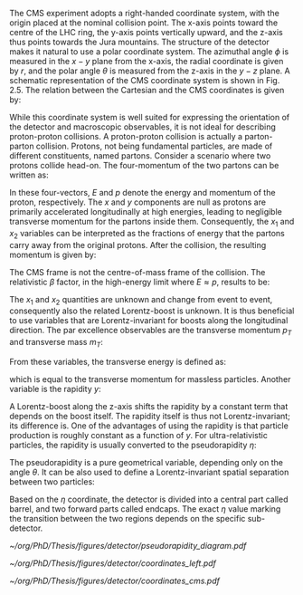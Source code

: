 The CMS experiment adopts a right-handed coordinate system, with the origin placed at the nominal collision point.
The x-axis points toward the centre of the LHC ring, the y-axis points vertically upward, and the z-axis thus points towards the Jura mountains.
The structure of the detector makes it natural to use a polar coordinate system.
The azimuthal angle $\phi$ is measured in the $x - y$ plane from the x-axis, the radial coordinate is given by $r$, and the polar angle $\theta$ is measured from the z-axis in the $y - z$ plane.
A schematic representation of the CMS coordinate system is shown in Fig. 2.5.
The relation between the Cartesian and the CMS coordinates is given by:

#+NAME: eq:xyzcoords
\begin{equation}
\begin{cases}
x = r \sin \theta \cos \phi \\
y = r \sin \theta \sin \phi \\
z = r \cos \theta
\end{cases}
\end{equation}

While this coordinate system is well suited for expressing the orientation of the detector and macroscopic observables, it is not ideal for describing proton-proton collisions.
A proton-proton collision is actually a parton-parton collision.
Protons, not being fundamental particles, are made of different constituents, named partons.
Consider a scenario where two protons collide head-on.
The four-momentum of the two partons can be written as:

#+NAME: eq:momenta
\begin{equation}
\begin{cases}
p^{\mu}_1 = (x_1E, 0, 0, x_1p) \\
p^{\mu}_2 = (x_2E, 0, 0, -x_2p) \\
\end{cases}
\end{equation}

In these four-vectors, $E$ and $p$ denote the energy and momentum of the proton, respectively.
The $x$ and $y$ components are null as protons are primarily accelerated longitudinally at high energies, leading to negligible transverse momentum for the partons inside them.
Consequently, the $x_1$ and $x_2$ variables can be interpreted as the fractions of energy that the partons carry away from the original protons.
After the collision, the resulting momentum is given by:

#+NAME: eq:pmomenta
\begin{equation}
(p_1 + p_2)^{\mu} = ((x_1 + x_2)E, 0, 0, (x_1 - x_2)p)
\end{equation}

The CMS frame is not the centre-of-mass frame of the collision.
The relativistic $\beta$ factor, in the high-energy limit where $E \approx p$, results to be:

#+NAME: eq:beta
\begin{equation}
\beta = \frac{x_1 - x_2}{x_1 + x_2}
\end{equation}

The $x_1$ and $x_2$ quantities are unknown and change from event to event, consequently also the related Lorentz-boost is unknown.
It is thus beneficial to use variables that are Lorentz-invariant for boosts along the longitudinal direction.
The par excellence observables are the transverse momentum $p_T$ and transverse mass $m_T$:

#+NAME: eq:transverse_momenta
\begin{equation}
\begin{cases}
p^2_T = p^2_x + p^2_y \\
m^2_T = m^2 + p^2_x + p^2_y = E^2 - p^2_z \\
\end{cases}
\end{equation}


From these variables, the transverse energy is defined as:
#+NAME: eq:transverse energy
\begin{equation}
E^2_T = m^2 + p^2_T
\end{equation}

which is equal to the transverse momentum for massless particles.
Another variable is the rapidity $y$:

#+NAME: eq:rapidity
\begin{equation}
y = \frac{1}{2} \ln \left( \frac{E + p_z}{E - p_z} \right)
\end{equation}

A Lorentz-boost along the z-axis shifts the rapidity by a constant term that depends on the boost itself.
The rapidity itself is thus not Lorentz-invariant; its difference is.
One of the advantages of using the rapidity is that particle production is roughly constant as a function of $y$.
For ultra-relativistic particles, the rapidity is usually converted to the pseudorapidity $\eta$:


#+NAME: eq:pseudo-rapidity
\begin{equation}
y \approx \frac{1}{2} \ln \left( \frac{E(1 + \cos \theta)}{E(1 - \cos \theta)} \right)
= -\frac{1}{2} \ln \left( \tan \left( \frac{\theta}{2} \right) \right)
\equiv \eta
\end{equation}

The pseudorapidity is a pure geometrical variable, depending only on the angle $\theta$.
It can be also used to define a Lorentz-invariant spatial separation between two particles:

#+NAME: eq:deltar
\begin{equation}
\Delta R = \sqrt{(\Delta \eta)^2 + (\Delta \phi)^2}
\end{equation}

Based on the $\eta$ coordinate, the detector is divided into a central part called barrel, and two forward parts called endcaps.
The exact $\eta$ value marking the transition between the two regions depends on the specific sub-detector.

#+NAME: fig:pseudorapidity
#+CAPTION: Schmeatic of different pseudorapidity values and its polar angle $\theta$ counterparts. Courtesy of Izaak Neutelings [[cite:&izaak_neutelings]].
#+BEGIN_figure
#+ATTR_LATEX: :width 1.\textwidth :center
[[~/org/PhD/Thesis/figures/detector/pseudorapidity_diagram.pdf]]
#+END_figure

#+NAME: fig:cords_cms
#+CAPTION: The coordinate system of the CMS detector, with the \ac{IP} at its origin. The relative geographical location of \ac{CMS} is also provided. Courtesy of Izaak Neutelings [[cite:&izaak_neutelings]].
#+BEGIN_figure
#+ATTR_LATEX: :width 1.\textwidth :center
[[~/org/PhD/Thesis/figures/detector/coordinates_left.pdf]]
#+END_figure

#+NAME: fig:cords_lhc
#+CAPTION: Schematic illustration of the standard coordinate system at the CMS detector, represented relative to the \ac{LHC} and the other three main LHC experiments. Courtesy of Izaak Neutelings [[cite:&izaak_neutelings]].
#+BEGIN_figure
#+ATTR_LATEX: :width 1.\textwidth :center
[[~/org/PhD/Thesis/figures/detector/coordinates_cms.pdf]]
#+END_figure
